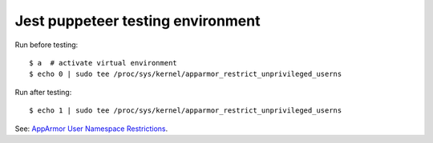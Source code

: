 ==================================
Jest puppeteer testing environment
==================================

Run before testing::

    $ a  # activate virtual environment
    $ echo 0 | sudo tee /proc/sys/kernel/apparmor_restrict_unprivileged_userns

Run after testing::

    $ echo 1 | sudo tee /proc/sys/kernel/apparmor_restrict_unprivileged_userns

See: `AppArmor User Namespace Restrictions <https://chromium.googlesource.com/chromium/src/+/main/docs/security/apparmor-userns-restrictions.md>`_.
